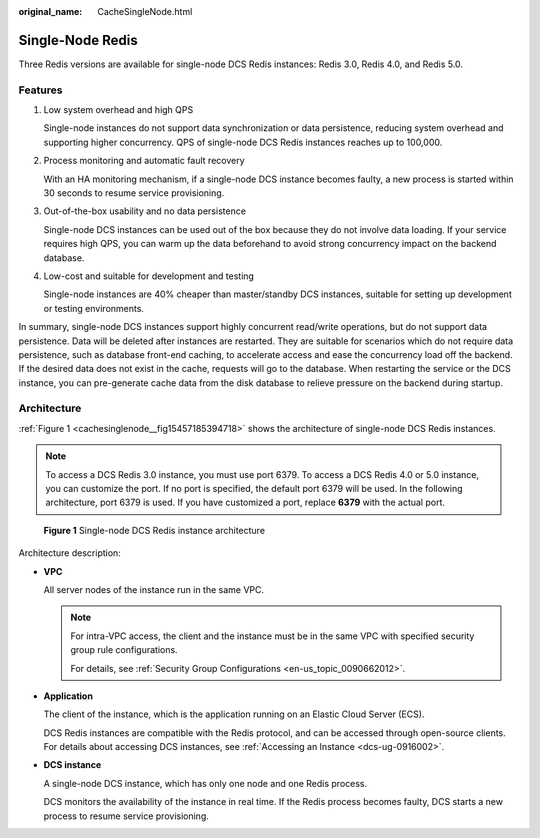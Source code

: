 :original_name: CacheSingleNode.html

.. _CacheSingleNode:

Single-Node Redis
=================

Three Redis versions are available for single-node DCS Redis instances: Redis 3.0, Redis 4.0, and Redis 5.0.

Features
--------

#. Low system overhead and high QPS

   Single-node instances do not support data synchronization or data persistence, reducing system overhead and supporting higher concurrency. QPS of single-node DCS Redis instances reaches up to 100,000.

#. Process monitoring and automatic fault recovery

   With an HA monitoring mechanism, if a single-node DCS instance becomes faulty, a new process is started within 30 seconds to resume service provisioning.

#. Out-of-the-box usability and no data persistence

   Single-node DCS instances can be used out of the box because they do not involve data loading. If your service requires high QPS, you can warm up the data beforehand to avoid strong concurrency impact on the backend database.

#. Low-cost and suitable for development and testing

   Single-node instances are 40% cheaper than master/standby DCS instances, suitable for setting up development or testing environments.

In summary, single-node DCS instances support highly concurrent read/write operations, but do not support data persistence. Data will be deleted after instances are restarted. They are suitable for scenarios which do not require data persistence, such as database front-end caching, to accelerate access and ease the concurrency load off the backend. If the desired data does not exist in the cache, requests will go to the database. When restarting the service or the DCS instance, you can pre-generate cache data from the disk database to relieve pressure on the backend during startup.

Architecture
------------

:ref:`Figure 1 <cachesinglenode__fig15457185394718>` shows the architecture of single-node DCS Redis instances.

.. note::

   To access a DCS Redis 3.0 instance, you must use port 6379. To access a DCS Redis 4.0 or 5.0 instance, you can customize the port. If no port is specified, the default port 6379 will be used. In the following architecture, port 6379 is used. If you have customized a port, replace **6379** with the actual port.

.. _cachesinglenode__fig15457185394718:

.. figure:: /_static/images/en-us_image_0296784660.png
   :alt: **Figure 1** Single-node DCS Redis instance architecture

   **Figure 1** Single-node DCS Redis instance architecture

Architecture description:

-  **VPC**

   All server nodes of the instance run in the same VPC.

   .. note::

      For intra-VPC access, the client and the instance must be in the same VPC with specified security group rule configurations.

      For details, see :ref:`Security Group Configurations <en-us_topic_0090662012>`.

-  **Application**

   The client of the instance, which is the application running on an Elastic Cloud Server (ECS).

   DCS Redis instances are compatible with the Redis protocol, and can be accessed through open-source clients. For details about accessing DCS instances, see :ref:`Accessing an Instance <dcs-ug-0916002>`.

-  **DCS instance**

   A single-node DCS instance, which has only one node and one Redis process.

   DCS monitors the availability of the instance in real time. If the Redis process becomes faulty, DCS starts a new process to resume service provisioning.
